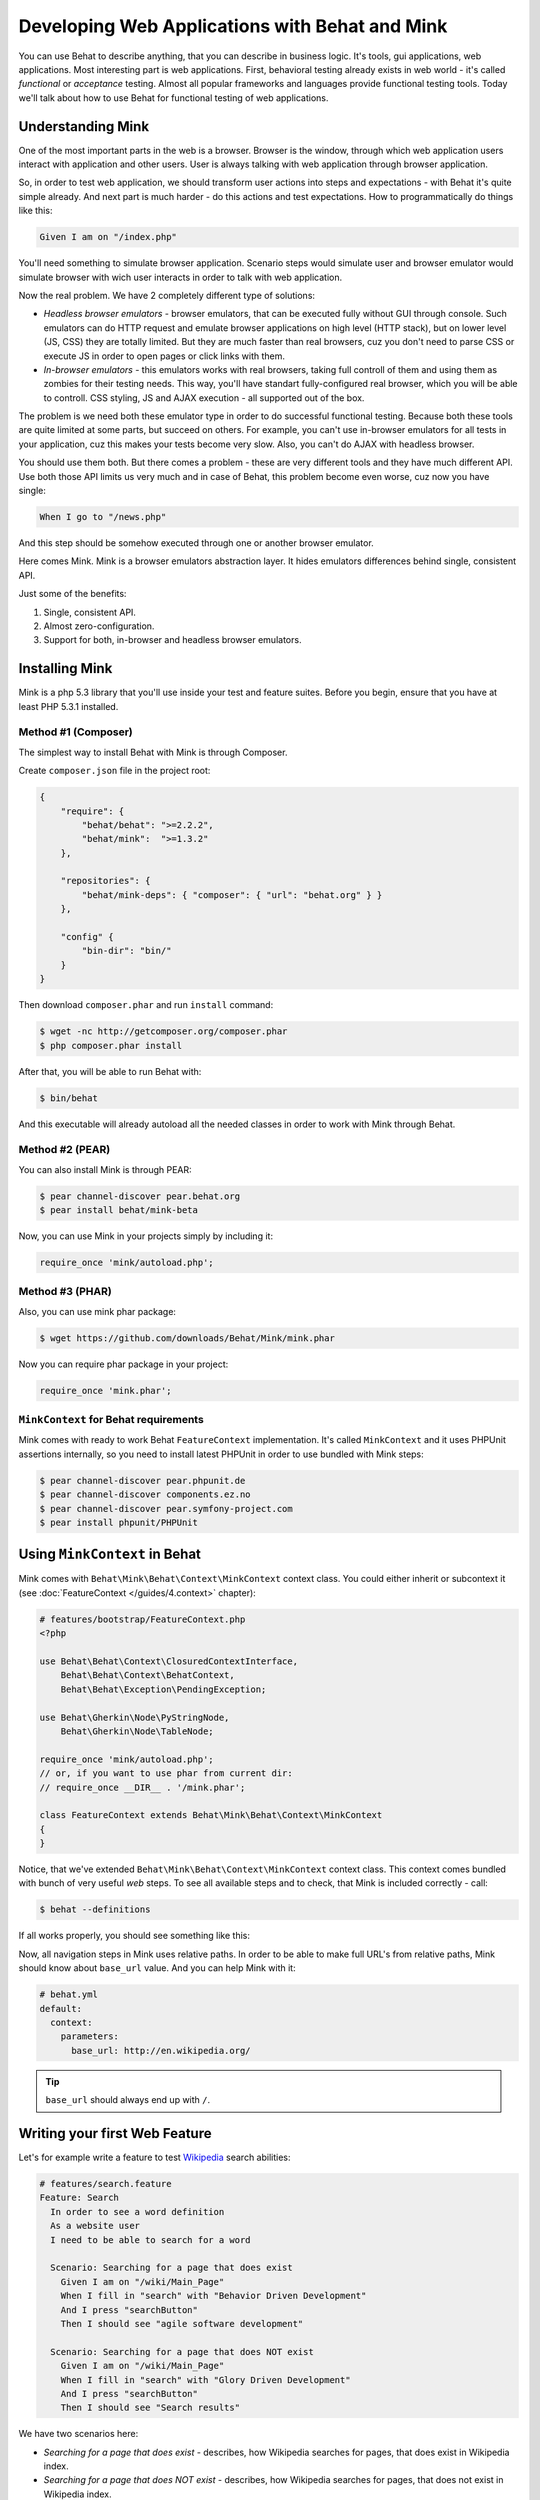 Developing Web Applications with Behat and Mink
===============================================

You can use Behat to describe anything, that you can describe in business
logic. It's tools, gui applications, web applications. Most interesting part is
web applications. First, behavioral testing already exists in web world -
it's called *functional* or *acceptance* testing. Almost all popular
frameworks and languages provide functional testing tools. Today we'll talk
about how to use Behat for functional testing of web applications.

Understanding Mink
------------------

One of the most important parts in the web is a browser. Browser is the window,
through which web application users interact with application and other users.
User is always talking with web application through browser application.

So, in order to test web application, we should transform user actions into
steps and expectations - with Behat it's quite simple already. And next part
is much harder - do this actions and test expectations. How to programmatically
do things like this:

.. code-block:: gherkin

    Given I am on "/index.php"

You'll need something to simulate browser application. Scenario steps would
simulate user and browser emulator would simulate browser with wich user
interacts in order to talk with web application.

Now the real problem. We have 2 completely different type of solutions:

* *Headless browser emulators* - browser emulators, that can be executed fully
  without GUI through console. Such emulators can do HTTP request and emulate
  browser applications on high level (HTTP stack), but on lower level (JS, CSS)
  they are totally limited. But they are much faster than real browsers, cuz
  you don't need to parse CSS or execute JS in order to open pages or click
  links with them.

* *In-browser emulators* - this emulators works with real browsers, taking
  full controll of them and using them as zombies for their testing needs. This
  way, you'll have standart fully-configured real browser, which you will be
  able to controll. CSS styling, JS and AJAX execution - all supported out of
  the box.

The problem is we need both these emulator type in order to do successful
functional testing. Because both these tools are quite limited at some parts,
but succeed on others. For example, you can't use in-browser emulators for all
tests in your application, cuz this makes your tests become very slow. Also, you
can't do AJAX with headless browser.

You should use them both. But there comes a problem - these are very different
tools and they have much different API. Use both those API limits us very much
and in case of Behat, this problem become even worse, cuz now you have single:

.. code-block:: gherkin

    When I go to "/news.php"

And this step should be somehow executed through one or another browser
emulator.

Here comes Mink. Mink is a browser emulators abstraction layer. It hides
emulators differences behind single, consistent API.

Just some of the benefits:

1. Single, consistent API.
2. Almost zero-configuration.
3. Support for both, in-browser and headless browser emulators.

Installing Mink
---------------

Mink is a php 5.3 library that you'll use inside your test and feature suites.
Before you begin, ensure that you have at least PHP 5.3.1 installed.

Method #1 (Composer)
~~~~~~~~~~~~~~~~~~~~

The simplest way to install Behat with Mink is through Composer.

Create ``composer.json`` file in the project root:

.. code-block:: js

    {
        "require": {
            "behat/behat": ">=2.2.2",
            "behat/mink":  ">=1.3.2"
        },

        "repositories": {
            "behat/mink-deps": { "composer": { "url": "behat.org" } }
        },

        "config" {
            "bin-dir": "bin/"
        }
    }

Then download ``composer.phar`` and run ``install`` command:

.. code-block:: bash

    $ wget -nc http://getcomposer.org/composer.phar
    $ php composer.phar install

After that, you will be able to run Behat with:

.. code-block:: bash

    $ bin/behat

And this executable will already autoload all the needed classes
in order to work with Mink through Behat.

Method #2 (PEAR)
~~~~~~~~~~~~~~~~

You can also install Mink is through PEAR:

.. code-block:: bash

    $ pear channel-discover pear.behat.org
    $ pear install behat/mink-beta

Now, you can use Mink in your projects simply by including it:

.. code-block:: php

    require_once 'mink/autoload.php';

Method #3 (PHAR)
~~~~~~~~~~~~~~~~

Also, you can use mink phar package:

.. code-block:: bash

    $ wget https://github.com/downloads/Behat/Mink/mink.phar

Now you can require phar package in your project:

.. code-block:: php

    require_once 'mink.phar';

``MinkContext`` for Behat requirements
~~~~~~~~~~~~~~~~~~~~~~~~~~~~~~~~~~~~~~

Mink comes with ready to work Behat ``FeatureContext`` implementation. It's
called ``MinkContext`` and it uses PHPUnit assertions internally, so you need
to install latest PHPUnit in order to use bundled with Mink steps:

.. code-block:: bash

    $ pear channel-discover pear.phpunit.de
    $ pear channel-discover components.ez.no
    $ pear channel-discover pear.symfony-project.com
    $ pear install phpunit/PHPUnit

Using ``MinkContext`` in Behat
------------------------------

Mink comes with ``Behat\Mink\Behat\Context\MinkContext`` context class. You
could either inherit or subcontext it (see :doc:`FeatureContext </guides/4.context>`
chapter):

.. code-block:: php

    # features/bootstrap/FeatureContext.php
    <?php

    use Behat\Behat\Context\ClosuredContextInterface,
        Behat\Behat\Context\BehatContext,
        Behat\Behat\Exception\PendingException;

    use Behat\Gherkin\Node\PyStringNode,
        Behat\Gherkin\Node\TableNode;

    require_once 'mink/autoload.php';
    // or, if you want to use phar from current dir:
    // require_once __DIR__ . '/mink.phar';

    class FeatureContext extends Behat\Mink\Behat\Context\MinkContext
    {
    }

Notice, that we've extended ``Behat\Mink\Behat\Context\MinkContext`` context
class. This context comes bundled with bunch of very useful *web* steps. To
see all available steps and to check, that Mink is included correctly - call:

.. code-block:: bash

    $ behat --definitions

If all works properly, you should see something like this:

.. image:: /images/mink-definitions.png
   :align: center

Now, all navigation steps in Mink uses relative paths. In order to be able to
make full URL's from relative paths, Mink should know about ``base_url`` value.
And you can help Mink with it:

.. code-block:: yaml

    # behat.yml
    default:
      context:
        parameters:
          base_url: http://en.wikipedia.org/

.. tip::

    ``base_url`` should always end up with ``/``.

Writing your first Web Feature
------------------------------

Let's for example write a feature to test `Wikipedia <http://www.wikipedia.org/>`_
search abilities:

.. code-block:: gherkin

    # features/search.feature
    Feature: Search
      In order to see a word definition
      As a website user
      I need to be able to search for a word

      Scenario: Searching for a page that does exist
        Given I am on "/wiki/Main_Page"
        When I fill in "search" with "Behavior Driven Development"
        And I press "searchButton"
        Then I should see "agile software development"

      Scenario: Searching for a page that does NOT exist
        Given I am on "/wiki/Main_Page"
        When I fill in "search" with "Glory Driven Development"
        And I press "searchButton"
        Then I should see "Search results"

We have two scenarios here:

* *Searching for a page that does exist* - describes, how Wikipedia searches
  for pages, that does exist in Wikipedia index.

* *Searching for a page that does NOT exist* - describes, how Wikipedia
  searches for pages, that does not exist in Wikipedia index.

Now, run your feature:

.. code-block:: bash

    $ behat features/search.feature

You'll see output like this:

.. image:: /images/mink-wikipedia-2-scenarios.png
   :align: center

Test In-Browser - Sahi Session
------------------------------

Ok. We've successfully tested wikipedia search and it works flawlessly. But
what about search field autocompletion? It's done using JS and AJAX, so we
can't use default headless session to test it - we need ``javascript`` session
and Sahi browser emulator for that task.

Sahi gives you ability to take full controll of real browser with clean
consistent proxy API. And Mink uses this API extensively in order to use same
Mink API and steps to do **real** actions in **real** browser.

All you need to do is install Sahi:

1. Download and run the Sahi jar from the http://sahi.co.in/w/

2. Run sahi proxy before your test suites (you can start this proxy during system startup):

   .. code-block:: bash

        cd $YOUR_PATH_TO_SAHI/bin
        ./sahi.sh

That's it. Now you should create specific scenario in order it to be runnable
through Sahi:

.. code-block:: gherkin

    Scenario: Searching for a page with autocompletion
      Given I am on "/wiki/Main_Page"
      When I fill in "search" with "Behavior Driv"
      And I wait for the suggestion box to appear
      Then I should see "Behavior Driven Development"

Now, we need to tell Behat and Mink to run this scenario in different session
(with different browser emulator). Mink comes with special :doc:`hook </guides/3.hooks>`,
that searches ``@javascript`` or ``@mink:sahi`` tag before scenario and switches
current Mink session to Sahi (in both cases). So, let's simply add this tag to
our scenario:

.. code-block:: gherkin

    @javascript
    Scenario: Searching for a page with autocompletion
      Given I am on "/wiki/Main_Page"
      When I fill in "search" with "Behavior Driv"
      And I wait for the suggestion box to appear
      Then I should see "Behavior Driven Development"

Now run your feature again:

.. code-block:: bash

    $ behat features/search.feature

And of course, you'll get:

.. image:: /images/mink-wikipedia-2.5-scenarios.png
   :align: center

That's because you haven't defined the ``Then I wait for the suggestion box to appear``
step yet. But don't worry, Behat already suggested the regex and function snippets
that you can use and Mink makes writing new steps easy:

.. code-block:: php

    /**
     * @Then /^I wait for the suggestion box to appear$/
     */
    public function iWaitForTheSuggestionBoxToAppear()
    {
        $this->getSession()->wait(5000,
            "$('.suggestions-results').children().length > 0"
        );
    }

That simple. We get current session and send JS command to wait (sleep) for 5
seconds or until expression in second argument returns true. Second argument is
simple jQuery instruction. Run feature again and:

.. image:: /images/mink-wikipedia-3-scenarios.png
   :align: center

Voila!

.. tip::

    Context isolation is very important thing in functional tests. But
    restarting the browser after each scenario could slow your feature suite
    very much. So, by default Mink tries hard to reset your browser session
    without reloading it (cleans all domain cookies).

    In some cases it might be not enough (when you use ``http-only`` cookies for
    example). In that case, just add ``@insulated`` tag to your scenario.
    Browser in this case will be fully reloaded and cleaned (before scenario):

    .. code-block:: gherkin

        Feature: Some feature with insulated scenario

          @javascript @insulated
          Scenario: isolated scenario
            ...

Going further
-------------

Read more cookbook articles on Behat and Mink interactions:

* :doc:`/cookbook/using_the_profiler_with_minkbundle`
* :doc:`/cookbook/intercepting_the_redirections`
